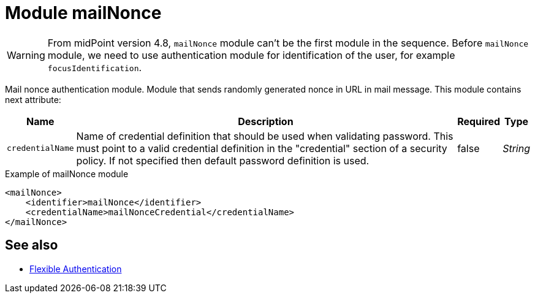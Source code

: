 = Module mailNonce
:page-since: "4.8.3"

WARNING: From midPoint version 4.8, `mailNonce` module can't be the first module in the sequence. Before `mailNonce` module, we need to use authentication module for identification of the user, for example `focusIdentification`.

Mail nonce authentication module.
Module that sends randomly generated nonce in URL in mail message.
This module contains next attribute:

[%autowidth]
|===
| Name | Description | Required | Type

| `credentialName`
| Name of credential definition that should be used when validating password.
This must point to a valid credential definition in the "credential" section of a security policy.
If not specified then default password definition is used.
| false
| _String_

|===


.Example of mailNonce module
[source,xml]
----
<mailNonce>
    <identifier>mailNonce</identifier>
    <credentialName>mailNonceCredential</credentialName>
</mailNonce>
----

== See also
* xref:/midpoint/reference/security/authentication/flexible-authentication/configuration/[Flexible Authentication]
